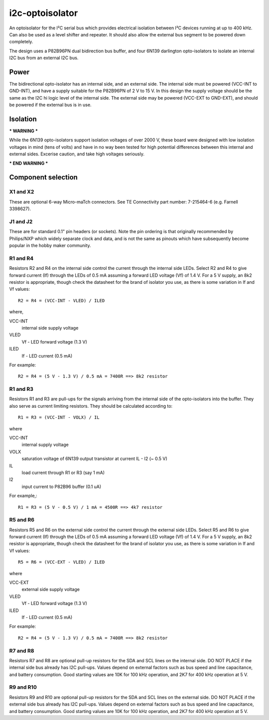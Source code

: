 i2c-optoisolator
================

An optoisolator for the I²C serial bus which provides electrical isolation between I²C devices
running at up to 400 kHz. Can also be used as a level shifter and repeater. It should also allow the external bus segment to be powered down completely.

The design uses a P82B96PN dual bidirection bus buffer, and four 6N139 darlington opto-isolators to isolate an internal I2C bus from an external I2C bus.

Power
-----

The bidirectional opto-isolator has an internal side, and an external side. The internal side must be powered (VCC-INT to GND-INT), and have a supply suitable for the P82B96PN of 2 V to 15 V. In this design the supply voltage should be the same as the I2C hi logic level of the internal side.  The external side may be powered (VCC-EXT to GND-EXT), and should be powered if the external bus is in use.


Isolation
---------

*** WARNING ***

While the 6N139 opto-isolators support isolation voltages of over 2000 V, these board were designed with low isolation voltages in mind (tens of volts) and have in no way been tested for high potential differences between this internal and external sides. Excerise caution, and take high voltages seriously.

*** END WARNING ***


Component selection
-------------------

X1 and X2
~~~~~~~~~

These are optional 6-way Micro-maTch connectors. See TE Connectivity part number: 7-215464-6 (e.g. Farnell 3398627).

J1 and J2
~~~~~~~~~

These are for standard 0.1" pin headers (or sockets). Note the pin ordering is that originally recommended by Philips/NXP which widely separate clock and data, and is not the same as pinouts which have subsequently become popular in the hobby maker community.

R1 and R4
~~~~~~~~~

Resistors R2 and R4 on the internal side control the current through the internal side LEDs. Select R2 and R4 to give forward current (If) through the LEDs of 0.5 mA assuming a forward LED voltage (Vf) of 1.4 V. For a 5 V supply, an 8k2 resistor is appropriate, though check the datasheet for the brand of isolator you use, as there is some variation in If and Vf values::

  R2 = R4 = (VCC-INT - VLED) / ILED

where,

VCC-INT
  internal side supply voltage

VLED
  Vf - LED forward voltage (1.3 V)

ILED
  If - LED current (0.5 mA)


For example::

  R2 = R4 = (5 V - 1.3 V) / 0.5 mA = 7400R ==> 8k2 resistor

R1 and R3
~~~~~~~~~

Resistors R1 and R3 are pull-ups for the signals arriving from the internal side of the opto-isolators into the buffer. They also serve as current limiting resistors. They should be calculated according to::


  R1 = R3 = (VCC-INT - VOLX) / IL
       
where

VCC-INT
  internal supply voltage

VOLX
  saturation voltage of 6N139 output transistor at current IL - I2 (~ 0.5 V)

IL
  load current through R1 or R3 (say 1 mA)

I2
  input current to P82B96 buffer (0.1 uA)


For example,::

  R1 = R3 = (5 V - 0.5 V) / 1 mA = 4500R ==> 4k7 resistor

R5 and R6
~~~~~~~~~

Resistors R5 and R6 on the external side control the current through the external side LEDs. Select R5 and R6 to give forward current (If) through the LEDs of 0.5 mA assuming a forward LED voltage (Vf) of 1.4 V. For a 5 V supply, an 8k2 resistor is appropriate, though check the datasheet for the brand of isolator you use, as there is some variation in If and Vf values::


  R5 = R6 = (VCC-EXT - VLED) / ILED

where

VCC-EXT
  external side supply voltage

VLED
  Vf - LED forward voltage (1.3 V)

ILED
  If - LED current (0.5 mA)


For example::

  R2 = R4 = (5 V - 1.3 V) / 0.5 mA = 7400R ==> 8k2 resistor


R7 and R8
~~~~~~~~~

Resistors R7 and R8 are optional pull-up resistors for the SDA and SCL lines on the internal side. DO NOT PLACE if the internal side bus already has I2C pull-ups. Values depend on external factors such as bus speed and line capacitance, and battery consumption. Good starting values are 10K for 100 kHz operation, and 2K7 for 400 kHz operation at 5 V.


R9 and R10
~~~~~~~~~~

Resistors R9 and R10 are optional pull-up resistors for the SDA and SCL lines on the external side. DO NOT PLACE if the external side bus already has I2C pull-ups. Values depend on external factors such as bus speed and line capacitance, and battery consumption. Good starting values are 10K for 100 kHz operation, and 2K7 for 400 kHz operation at 5 V. 



